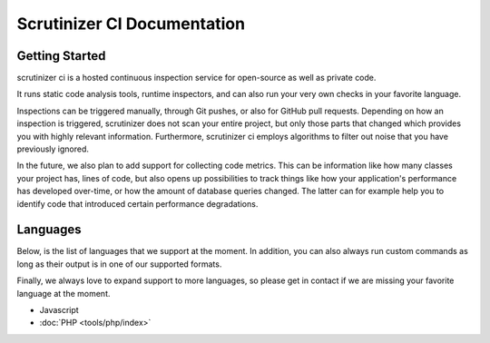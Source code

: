 Scrutinizer CI Documentation
============================

Getting Started
---------------
scrutinizer ci is a hosted continuous inspection service for open-source as well as private code.

It runs static code analysis tools, runtime inspectors, and can also run your very own checks in your favorite language.

Inspections can be triggered manually, through Git pushes, or also for GitHub pull requests. Depending on how an
inspection is triggered, scrutinizer does not scan your entire project, but only those parts that changed which provides
you with highly relevant information. Furthermore, scrutinizer ci employs algorithms to filter out noise that you have
previously ignored.

In the future, we also plan to add support for collecting code metrics. This can be information like how many classes
your project has, lines of code, but also opens up possibilities to track things like how your application's performance
has developed over-time, or how the amount of database queries changed. The latter can for example help you to identify
code that introduced certain performance degradations.

Languages
---------
Below, is the list of languages that we support at the moment. In addition, you can also always run custom commands as
long as their output is in one of our supported formats.

Finally, we always love to expand support to more languages, so please get in contact if we are missing your favorite
language at the moment.


- Javascript
- :doc:`PHP <tools/php/index>`


